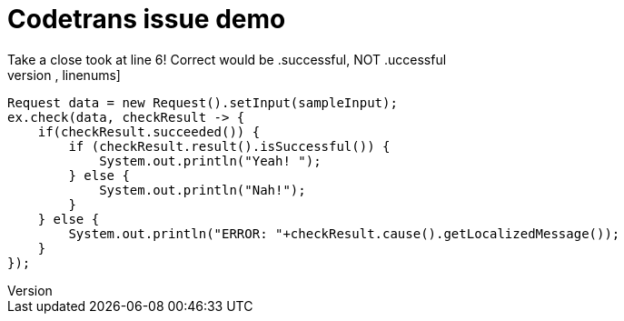 = Codetrans issue demo
Take a close took at line 6! Correct would be .successful, NOT .uccessful
[source,java,linenums]
----
Request data = new Request().setInput(sampleInput);
ex.check(data, checkResult -> {
    if(checkResult.succeeded()) {
        if (checkResult.result().isSuccessful()) {
            System.out.println("Yeah! ");
        } else {
            System.out.println("Nah!");
        }
    } else {
        System.out.println("ERROR: "+checkResult.cause().getLocalizedMessage());
    }
});
----